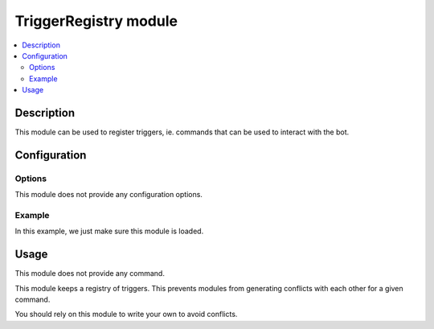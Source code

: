 TriggerRegistry module
######################

..  contents::
    :local:

Description
===========

This module can be used to register triggers, ie. commands that can be used
to interact with the bot.


Configuration
=============

Options
-------

This module does not provide any configuration options.


Example
-------

In this example, we just make sure this module is loaded.

..  parsed-code:: xml

    <?xml version="1.0"?>
    <configuration
      xmlns="http://localhost/Erebot/"
      version="0.20"
      language="fr-FR"
      timezone="Europe/Paris">

      <modules>
        <!-- Other modules ignored for clarity. -->

        <module name="\\Erebot\\Module\\TriggerRegistry"/>
      </modules>
    </configuration>


Usage
=====

This module does not provide any command.

This module keeps a registry of triggers.
This prevents modules from generating conflicts with each other
for a given command.

You should rely on this module to write your own to avoid conflicts.


.. vim: ts=4 et

